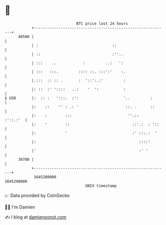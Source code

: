 * 👋

#+begin_example
                                   BTC price last 24 hours                    
               +------------------------------------------------------------+ 
         40500 |                                                            | 
               | :                                 ::                       | 
               | ::                                :''..                    | 
               | :::    ..            :         ..:   ':                    | 
               | :::   :::.         :::: ::. :::':'    :.                   | 
               |.:::  :: :: .       :  '::':.:'         :                   | 
               |: ::  :' '::::   ..:    '  ':           :                   | 
   $ USD       |:  :: :   ':::.  :':                    '..         :       | 
               |:    ::    '' : .: '                     ::. .      ::      | 
               |:    :        :::                         ''.::    :'::.:'  | 
               |:    '        ::                            ::'.:  : '::    | 
               |:             '                             :' :::.:  '     | 
               |:                                              ::::'        | 
               |'                                              :' '         | 
         39700 |                                                            | 
               +------------------------------------------------------------+ 
                1645200000                                        1645290000  
                                       UNIX timestamp                         
#+end_example
📈 Data provided by CoinGecko

🧑‍💻 I'm Damien

✍️ I blog at [[https://www.damiengonot.com][damiengonot.com]]
